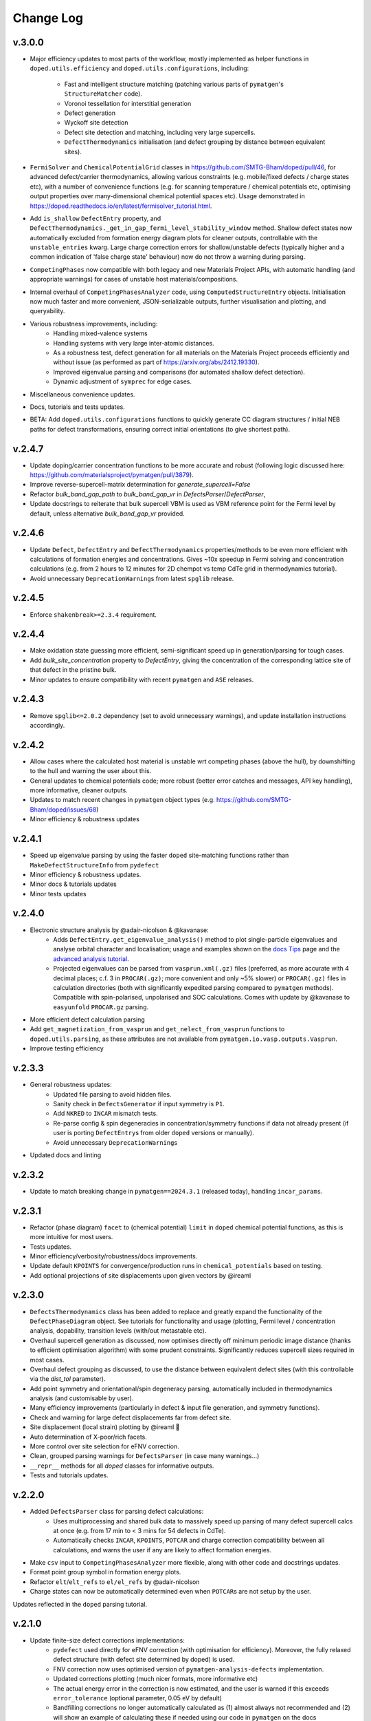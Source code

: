 Change Log
==========

v.3.0.0
----------
- Major efficiency updates to most parts of the workflow, mostly implemented as helper functions in
  ``doped.utils.efficiency`` and ``doped.utils.configurations``, including:

    - Fast and intelligent structure matching (patching various parts of ``pymatgen``'s ``StructureMatcher`` code).
    - Voronoi tessellation for interstitial generation
    - Defect generation
    - Wyckoff site detection
    - Defect site detection and matching, including very large supercells.
    - ``DefectThermodynamics`` initialisation (and defect grouping by distance between equivalent sites).
- ``FermiSolver`` and ``ChemicalPotentialGrid`` classes in https://github.com/SMTG-Bham/doped/pull/46, for
  advanced defect/carrier thermodynamics, allowing various constraints (e.g. mobile/fixed defects / charge
  states etc), with a number of convenience functions (e.g. for scanning temperature / chemical potentials
  etc, optimising output properties over many-dimensional chemical potential spaces etc). Usage
  demonstrated in https://doped.readthedocs.io/en/latest/fermisolver_tutorial.html.
- Add ``is_shallow`` ``DefectEntry`` property, and ``DefectThermodynamics._get_in_gap_fermi_level_stability_window``
  method. Shallow defect states now automatically excluded from formation energy diagram plots for cleaner
  outputs, controllable with the ``unstable_entries`` kwarg. Large charge correction errors for
  shallow/unstable defects (typically higher and a common indication of 'false charge state' behaviour)
  now do not throw a warning during parsing.
- ``CompetingPhases`` now compatible with both legacy and new Materials Project APIs, with automatic
  handling (and appropriate warnings) for cases of unstable host materials/compositions.
- Internal overhaul of ``CompetingPhasesAnalyzer`` code, using ``ComputedStructureEntry`` objects.
  Initialisation now much faster and more convenient, JSON-serializable outputs, further visualisation and
  plotting, and queryability.
- Various robustness improvements, including:
    - Handling mixed-valence systems
    - Handling systems with very large inter-atomic distances.
    - As a robustness test, defect generation for all materials on the Materials Project proceeds
      efficiently and without issue (as performed as part of https://arxiv.org/abs/2412.19330).
    - Improved eigenvalue parsing and comparisons (for automated shallow defect detection).
    - Dynamic adjustment of ``symprec`` for edge cases.
- Miscellaneous convenience updates.
- Docs, tutorials and tests updates.
- BETA: Add ``doped.utils.configurations`` functions to quickly generate CC diagram structures / initial
  NEB paths for defect transformations, ensuring correct initial orientations (to give shortest path).

v.2.4.7
----------
- Update doping/carrier concentration functions to be more accurate and robust (following logic discussed
  here: https://github.com/materialsproject/pymatgen/pull/3879).
- Improve reverse-supercell-matrix determination for `generate_supercell=False`
- Refactor `bulk_band_gap_path` to `bulk_band_gap_vr` in `DefectsParser`/`DefectParser`,
- Update docstrings to reiterate that bulk supercell VBM is used as VBM reference point for the Fermi level
  by default, unless alternative `bulk_band_gap_vr` provided.

v.2.4.6
----------
- Update ``Defect``, ``DefectEntry`` and ``DefectThermodynamics`` properties/methods to be even more
  efficient with calculations of formation energies and concentrations. Gives ~10x speedup in Fermi
  solving and concentration calculations (e.g. from 2 hours to 12 minutes for 2D chempot vs temp CdTe grid
  in thermodynamics tutorial).
- Avoid unnecessary ``DeprecationWarning``\s from latest ``spglib`` release.

v.2.4.5
----------
- Enforce ``shakenbreak>=2.3.4`` requirement.

v.2.4.4
----------
- Make oxidation state guessing more efficient, semi-significant speed up in generation/parsing for tough cases.
- Add `bulk_site_concentration` property to `DefectEntry`, giving the concentration of the corresponding lattice site of that defect in the pristine bulk.
- Minor updates to ensure compatibility with recent ``pymatgen`` and ``ASE`` releases.

v.2.4.3
----------
- Remove ``spglib<=2.0.2`` dependency (set to avoid unnecessary warnings), and update installation instructions accordingly.

v.2.4.2
----------
- Allow cases where the calculated host material is unstable wrt competing phases (above the hull), by downshifting to the hull and warning the user about this.
- General updates to chemical potentials code; more robust (better error catches and messages, API key handling), more informative, cleaner outputs.
- Updates to match recent changes in ``pymatgen`` object types (e.g. https://github.com/SMTG-Bham/doped/issues/68)
- Minor efficiency & robustness updates

v.2.4.1
----------
- Speed up eigenvalue parsing by using the faster ``doped`` site-matching functions rather than ``MakeDefectStructureInfo`` from ``pydefect``
- Minor efficiency & robustness updates.
- Minor docs & tutorials updates
- Minor tests updates

v.2.4.0
----------
- Electronic structure analysis by @adair-nicolson & @kavanase:
    - Adds ``DefectEntry.get_eigenvalue_analysis()`` method to plot single-particle eigenvalues and
      analyse orbital character and localisation; usage and examples shown on the
      `docs Tips <https://doped.readthedocs.io/en/latest/Tips.html#eigenvalue-electronic-structure-analysis>`__
      page and the `advanced analysis tutorial <https://doped.readthedocs.io/en/latest/advanced_analysis_tutorial.html#eigenvalue-electronic-structure-analysis>`__.
    - Projected eigenvalues can be parsed from ``vasprun.xml(.gz)`` files (preferred, as more accurate
      with 4 decimal places; c.f. 3 in ``PROCAR(.gz)``; more convenient and only ~5% slower) or ``PROCAR(.gz)``
      files in calculation directories (both with significantly expedited parsing compared to ``pymatgen`` methods).
      Compatible with spin-polarised, unpolarised and SOC calculations. Comes with update by @kavanase to ``easyunfold``
      ``PROCAR.gz`` parsing.
- More efficient defect calculation parsing
- Add ``get_magnetization_from_vasprun`` and ``get_nelect_from_vasprun`` functions to ``doped.utils.parsing``,
  as these attributes are not available from ``pymatgen.io.vasp.outputs.Vasprun``.
- Improve testing efficiency

v.2.3.3
----------
- General robustness updates:
    - Updated file parsing to avoid hidden files.
    - Sanity check in ``DefectsGenerator`` if input symmetry is ``P1``.
    - Add ``NKRED`` to ``INCAR`` mismatch tests.
    - Re-parse config & spin degeneracies in concentration/symmetry functions if data not already present
      (if user is porting ``DefectEntry``\s from older ``doped`` versions or manually).
    - Avoid unnecessary ``DeprecationWarning``\s
- Updated docs and linting

v.2.3.2
----------
- Update to match breaking change in ``pymatgen==2024.3.1`` (released today), handling ``incar_params``.

v.2.3.1
----------
- Refactor (phase diagram) ``facet`` to (chemical potential) ``limit`` in ``doped`` chemical potential
  functions, as this is more intuitive for most users.
- Tests updates.
- Minor efficiency/verbosity/robustness/docs improvements.
- Update default ``KPOINTS`` for convergence/production runs in ``chemical_potentials`` based on testing.
- Add optional projections of site displacements upon given vectors by @ireaml

v.2.3.0
----------
- ``DefectsThermodynamics`` class has been added to replace and greatly expand the functionality of the
  ``DefectPhaseDiagram`` object. See tutorials for functionality and usage (plotting, Fermi level /
  concentration analysis, dopability, transition levels (with/out metastable etc).
- Overhaul supercell generation as discussed, now optimises directly off minimum periodic image distance
  (thanks to efficient optimisation algorithm) with some prudent constraints. Significantly reduces
  supercell sizes required in most cases.
- Overhaul defect grouping as discussed, to use the distance between equivalent defect sites (with this
  controllable via the `dist_tol` parameter).
- Add point symmetry and orientational/spin degeneracy parsing, automatically included in thermodynamics
  analysis (and customisable by user).
- Many efficiency improvements (particularly in defect & input file generation, and symmetry functions).
- Check and warning for large defect displacements far from defect site.
- Site displacement (local strain) plotting by @ireaml 🙌
- Auto determination of X-poor/rich facets.
- More control over site selection for eFNV correction.
- Clean, grouped parsing warnings for ``DefectsParser`` (in case many warnings...)
- ``__repr__`` methods for all `doped` classes for informative outputs.
- Tests and tutorials updates.

v.2.2.0
----------
- Added ``DefectsParser`` class for parsing defect calculations:
    - Uses multiprocessing and shared bulk data to massively speed up parsing of many defect supercell
      calcs at once (e.g. from 17 min to < 3 mins for 54 defects in CdTe).
    - Automatically checks ``INCAR``, ``KPOINTS``, ``POTCAR`` and charge correction compatibility between
      all calculations, and warns the user if any are likely to affect formation energies.
- Make ``csv`` input to ``CompetingPhasesAnalyzer`` more flexible, along with other code and docstrings updates.
- Format point group symbol in formation energy plots.
- Refactor ``elt``/``elt_refs`` to ``el/el_refs`` by @adair-nicolson
- Charge states can now be automatically determined even when ``POTCAR``\ s are not setup by the user.

Updates reflected in the ``doped`` parsing tutorial.

v.2.1.0
----------
- Update finite-size defect corrections implementations:
    - ``pydefect`` used directly for eFNV correction (with optimisation for efficiency). Moreover, the
      fully relaxed defect structure (with defect site determined by doped) is used.
    - FNV correction now uses optimised version of ``pymatgen-analysis-defects`` implementation.
    - Updated corrections plotting (much nicer formats, more informative etc)
    - The actual energy error in the correction is now estimated, and the user is warned if this exceeds
      ``error_tolerance`` (optional parameter, 0.05 eV by default)
    - Bandfilling corrections no longer automatically calculated as (1) almost always not recommended
      and (2) will show an example of calculating these if needed using our code in ``pymatgen`` on the docs
- Efficiency improvements in obtaining defect site info (Wyckoff positions)
- Additional utils and functions for defect generation and manipulation.
- (Many) updated tests.
- Added functionality for robustly determining the point group symmetry of _relaxed_ defects 🔥

v.2.0.5
----------
- Update oxi-state handling to:
    - Use pre-assigned oxi states if present
    - Handle ``pymatgen`` oxi-state guessing failures (non-integer oxi states, inaccurate oxi states with
      max_sites, failures for extremely large systems etc)
- Update default ``probability_threshold`` from 0.01 to 0.0075.
- Account for rare possibility of user being on a non UTF-8 system.
- Italicise "V" for vacancy in plotting.
- SMTG-UCL -> SMTG-Bham
- Tests and formatting updates.

v.2.0.4
----------
- Add supercell re-ordering tests for parsing
- Ensure final _relaxed_ defect site (for interstitials and substitutions) is used for finite-size
  charge corrections
- Consolidate functions and input sets with ``ShakeNBreak``
- Update defect generation tests
- Use more efficient Wyckoff determination code

v.2.0.3
----------
- Sort defect entries in ``DefectPhaseDiagram`` for deterministic behaviour (particularly for plotting).
- Tests updates (archive test plots, update extrinsic generation tests etc).
- Avoid long stacklevel issue which cropped up in ``python3.8`` tests for ``SnB``
- Update PDF figure ``savefig`` settings, and add ``_get_backend`` function.

v.2.0.2
----------
- Refactor ``_check_user_potcars()`` to ``DefectDictSet`` rather than ``DefectRelaxSet``, and add ``write_input
  ()`` method (which runs ``_check_user_potcars()`` first).
- Update defect generation tests
- Add troubleshooting docs page and update tips docs page

v.2.0.1
----------
- Update naming handling in ``DefectPhaseDiagram`` to be more robust/flexible, following failure case
  noted by @utf 🙌
- Ensure package data files are correctly included in the package distribution, again noted by @utf 🙌
- Updates to chemical potentials code.
- Refactoring of site-matching code.
- Tests updates and code cleanup.

v.2.0.0
----------
- Major overhaul to rebase onto the new ``pymatgen`` defects code (``>v2022.7.25``).
- Add documentation (https://doped.readthedocs.io/en/latest)
- Add ``DefectsGenerator`` class with major upgrade in functionality.
- Add ``DefectsSet`` classes in ``vasp.py``

v.1.1.2
----------
- Cap ``numpy`` to ``1.23`` to avoid ``pymatgen`` dependency issues.
- Update example workbook to use recommended ``CubicSupercellTransformation``
- Add/remove some ``TODO``\ s

v1.1.1
----------
- ``doped`` now installable from ``conda-forge``! 🎉
- Major overhaul of primary parsing workflow (in ``defect_entry_from_paths()``):
    - Automatic charge-state determination (throwing warning when user specification doesn't match auto-determined)
    - Automatic charge correction determination and application
    - Improved error handling and more informative warning messages
- Add ``test_defectsmaker.py``, ``test_corrections.py`` and ``test_analysis.py`` -> significantly improve test coverage
- Add ``_convert_dielectric_to_tensor()`` function to be more flexible to user input
- Remove old unsupported/deprecated code.
- Add check and warning if multiple output files (``vasprun.xml``/``OUTCAR``/``LOCPOT``) present in bulk/defect directory.
- Minor bug fixes, formatting, docstrings improvement, the usual
- Add and remove ``TODO``\ s


v1.0.6
----------
- Start keeping a ``CHANGELOG``
- ``README`` updates to give step-by-step instructions on setting up MP API key, ``POTCAR``\ s for ``pymatgen`` and virtual ``conda`` environments for ``doped`` and ``ShakeNBreak``
- Major overhaul of ``vasp_input`` functions setup to be far more streamlined and customisable.
- Major overhaul of ``chemical_potentials`` code; now with improved algorithm for selecting potential competing phases
- Update of example notebooks
- Add tests for parsing calculations, chemical_potentials and vasp_input
- Add GH Actions workflows (for tests, GH releases and pypi packaging)
- Adopt recommended versioning convention based on dates
- General tidy up, docstring padding, formatting and ``TODO`` addition/removal
- Ensure all inputs/outputs are ``JSON``\able, now recommending this for better forward/backward compatibility
- Refactor ``dope_stuff`` to ``plotting`` and ``analysis`` to be more clear and PROfessional, yo
- Refactor from hard-coded defaults / slightly-less-human-readable ``json`` files to ``yaml`` files with default settings.
- Refactor ``defectsmaker`` output, more efficient, cleaner and informative
